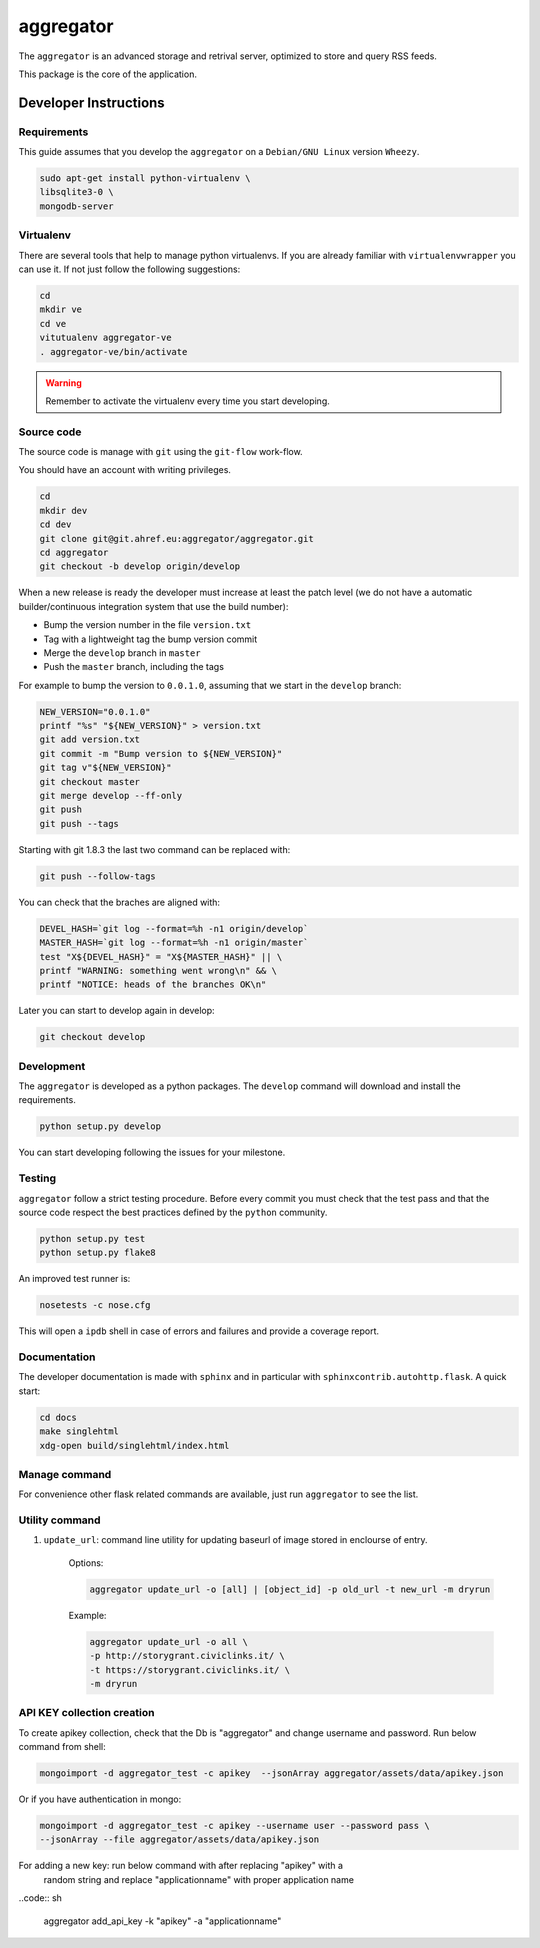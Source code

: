 .. -*- coding: utf-8; mode: rst -*-


==========
aggregator
==========

The ``aggregator`` is an advanced storage and retrival server, optimized to
store and query RSS feeds.

This package is the core of the application.


Developer Instructions
======================


Requirements
------------

This guide assumes that you develop the ``aggregator`` on a ``Debian/GNU Linux``
version ``Wheezy``.

.. code:: sh

    sudo apt-get install python-virtualenv \
    libsqlite3-0 \
    mongodb-server


Virtualenv
----------

There are several tools that help to manage python virtualenvs.  If you are
already familiar with ``virtualenvwrapper`` you can use it.  If not just follow
the following suggestions:

.. code:: sh

    cd
    mkdir ve
    cd ve
    vitutualenv aggregator-ve
    . aggregator-ve/bin/activate

.. warning::

    Remember to activate the virtualenv every time you start developing.


Source code
-----------

The source code is manage with ``git`` using the ``git-flow`` work-flow.

You should have an account with writing privileges.

.. code:: sh

    cd
    mkdir dev
    cd dev
    git clone git@git.ahref.eu:aggregator/aggregator.git
    cd aggregator
    git checkout -b develop origin/develop


When a new release is ready the developer must increase at least the patch level
(we do not have a automatic builder/continuous integration system that use the
build number):

- Bump the version number in the file ``version.txt``
- Tag with a lightweight tag the bump version commit
- Merge the ``develop`` branch in ``master``
- Push the ``master`` branch, including the tags

For example to bump the version to ``0.0.1.0``, assuming that we start in the
``develop`` branch:

.. code:: sh

    NEW_VERSION="0.0.1.0"
    printf "%s" "${NEW_VERSION}" > version.txt
    git add version.txt
    git commit -m "Bump version to ${NEW_VERSION}"
    git tag v"${NEW_VERSION}"
    git checkout master
    git merge develop --ff-only
    git push
    git push --tags


Starting with git 1.8.3 the last two command can be replaced with:

.. code:: sh

    git push --follow-tags

You can check that the braches are aligned with:

.. code:: sh

    DEVEL_HASH=`git log --format=%h -n1 origin/develop`
    MASTER_HASH=`git log --format=%h -n1 origin/master`
    test "X${DEVEL_HASH}" = "X${MASTER_HASH}" || \
    printf "WARNING: something went wrong\n" && \
    printf "NOTICE: heads of the branches OK\n"


Later you can start to develop again in develop:

.. code:: sh

    git checkout develop


Development
-----------

The ``aggregator`` is developed as a python packages.  The ``develop`` command
will download and install the requirements.

.. code:: sh

    python setup.py develop

You can start developing following the issues for your milestone.


Testing
-------

``aggregator`` follow a strict testing procedure.  Before every commit you must
check that the test pass and that the source code respect the best practices
defined by the ``python`` community.

.. code:: sh

    python setup.py test
    python setup.py flake8

An improved test runner is:

.. code:: sh

    nosetests -c nose.cfg

This will open a ``ipdb`` shell in case of errors and failures and provide a
coverage report.


Documentation
-------------

The developer documentation is made with ``sphinx`` and in particular with
``sphinxcontrib.autohttp.flask``.  A quick start:

.. code:: sh

    cd docs
    make singlehtml
    xdg-open build/singlehtml/index.html


Manage command
--------------

For convenience other flask related commands are available, just run
``aggregator`` to see the list.


Utility command
---------------

1. ``update_url``: command line utility for updating baseurl of image stored in
   enclourse of entry.

    Options:

    .. code:: sh

        aggregator update_url -o [all] | [object_id] -p old_url -t new_url -m dryrun

    Example:

    .. code:: sh

        aggregator update_url -o all \
        -p http://storygrant.civiclinks.it/ \
        -t https://storygrant.civiclinks.it/ \
        -m dryrun


API KEY collection creation
---------------------------

To create apikey collection, check that the Db is "aggregator" and change
username and password. Run below command from shell:

.. code:: sh

  mongoimport -d aggregator_test -c apikey  --jsonArray aggregator/assets/data/apikey.json

Or if you have authentication in mongo:

.. code:: sh

  mongoimport -d aggregator_test -c apikey --username user --password pass \
  --jsonArray --file aggregator/assets/data/apikey.json


For adding a new key: run below command with after replacing "apikey" with a
  random string and replace "applicationname" with proper application name

..code:: sh

    aggregator add_api_key -k "apikey" -a "applicationname"
